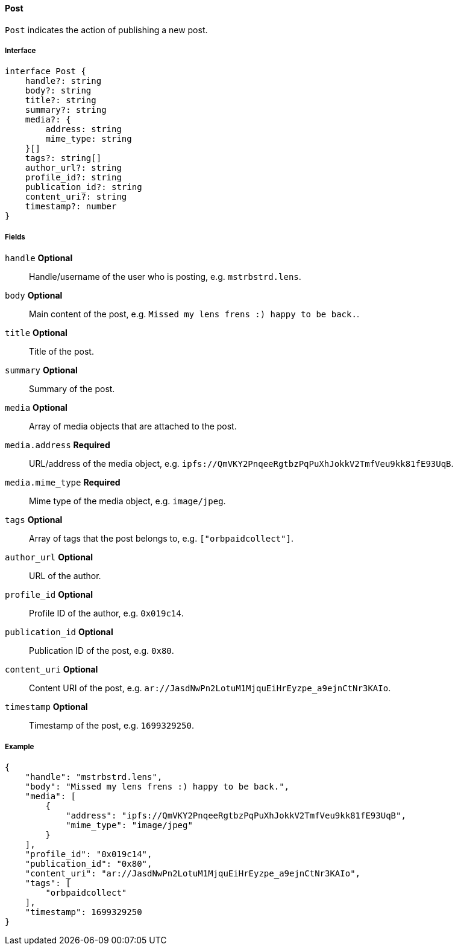 ==== Post

`Post` indicates the action of publishing a new post.

===== Interface

[,typescript]
----
interface Post {
    handle?: string
    body?: string
    title?: string
    summary?: string
    media?: {
        address: string
        mime_type: string
    }[]
    tags?: string[]
    author_url?: string
    profile_id?: string
    publication_id?: string
    content_uri?: string
    timestamp?: number
}
----

===== Fields

`handle` *Optional*:: Handle/username of the user who is posting, e.g. `mstrbstrd.lens`.
`body` *Optional*:: Main content of the post, e.g. `Missed my lens frens :) happy to be back.`.
`title` *Optional*:: Title of the post.
`summary` *Optional*:: Summary of the post.
`media` *Optional*:: Array of media objects that are attached to the post.
`media.address` *Required*:: URL/address of the media object, e.g. `ipfs://QmVKY2PnqeeRgtbzPqPuXhJokkV2TmfVeu9kk81fE93UqB`.
`media.mime_type` *Required*:: Mime type of the media object, e.g. `image/jpeg`.
`tags` *Optional*:: Array of tags that the post belongs to, e.g. `["orbpaidcollect"]`.
`author_url` *Optional*:: URL of the author.
`profile_id` *Optional*:: Profile ID of the author, e.g. `0x019c14`.
`publication_id` *Optional*:: Publication ID of the post, e.g. `0x80`.
`content_uri` *Optional*:: Content URI of the post, e.g. `ar://JasdNwPn2LotuM1MjquEiHrEyzpe_a9ejnCtNr3KAIo`.
`timestamp` *Optional*:: Timestamp of the post, e.g. `1699329250`.

===== Example

[,json]
----
{
    "handle": "mstrbstrd.lens",
    "body": "Missed my lens frens :) happy to be back.",
    "media": [
        {
            "address": "ipfs://QmVKY2PnqeeRgtbzPqPuXhJokkV2TmfVeu9kk81fE93UqB",
            "mime_type": "image/jpeg"
        }
    ],
    "profile_id": "0x019c14",
    "publication_id": "0x80",
    "content_uri": "ar://JasdNwPn2LotuM1MjquEiHrEyzpe_a9ejnCtNr3KAIo",
    "tags": [
        "orbpaidcollect"
    ],
    "timestamp": 1699329250
}
----